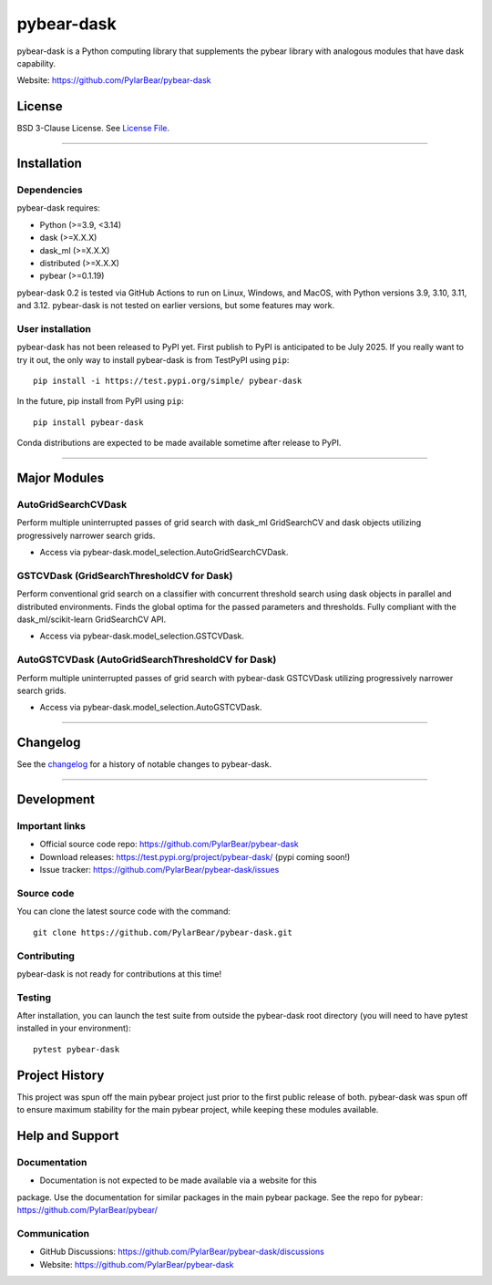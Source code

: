 pybear-dask
===========

|Tests|
|Coverage|
|Test Status 313|
|Test Status 312|
|Test Status 311|
|Test Status 310|
|Test Status 39|

.. |Tests| image:: https://raw.githubusercontent.com/PylarBear/pybear-dask/main/.github/badges/tests-badge.svg
   :target: https://github.com/PylarBear/pybear-dask/actions

.. |Coverage| image:: https://raw.githubusercontent.com/PylarBear/pybear-dask/main/.github/badges/coverage-badge.svg
   :target: https://github.com/PylarBear/pybear-dask/actions

.. |Test Status 313| image:: https://github.com/PylarBear/pybear-dask/actions/workflows/matrix-tests-py313.yml/badge.svg
   :target: https://github.com/PylarBear/pybear-dask/actions/workflows/matrix-tests-py313.yml

.. |Test Status 312| image:: https://github.com/PylarBear/pybear-dask/actions/workflows/matrix-tests-py312.yml/badge.svg
   :target: https://github.com/PylarBear/pybear-dask/actions/workflows/matrix-tests-py312.yml

.. |Test Status 311| image:: https://github.com/PylarBear/pybear-dask/actions/workflows/matrix-tests-py311.yml/badge.svg
   :target: https://github.com/PylarBear/pybear-dask/actions/workflows/matrix-tests-py311.yml

.. |Test Status 310| image:: https://github.com/PylarBear/pybear-dask/actions/workflows/matrix-tests-py310.yml/badge.svg
   :target: https://github.com/PylarBear/pybear-dask/actions/workflows/matrix-tests-py310.yml

.. |Test Status 39| image:: https://github.com/PylarBear/pybear-dask/actions/workflows/matrix-tests-py39.yml/badge.svg
   :target: https://github.com/PylarBear/pybear-dask/actions/workflows/matrix-tests-py39.yml

|PyPI Build Status|
|TestPyPI Build Status|

.. |PyPI Build Status| image:: https://github.com/PylarBear/pybear-dask/actions/workflows/pypi-publish.yml/badge.svg
   :target: https://github.com/PylarBear/pybear-dask/actions/workflows/pypi-publish.yml

.. |TestPyPI Build Status| image:: https://github.com/PylarBear/pybear-dask/actions/workflows/testpypi-publish.yml/badge.svg
   :target: https://github.com/PylarBear/pybear-dask/actions/workflows/testpypi-publish.yml

|PyPI Downloads|

.. |PyPI Downloads| image:: https://img.shields.io/pypi/dm/pybear-dask.svg?label=PyPI%20downloads
   :target: https://pypi.org/project/pybear-dask/

|Version Status|

.. |Version Status| image:: https://img.shields.io/pypi/v/pybear-dask.svg
   :target: https://pypi.python.org/pypi/pybear-dask/

|PyPi|

.. |PyPi| image:: https://img.shields.io/pypi/v/pybear-dask
   :target: https://pypi.org/project/pybear-dask



.. |PythonVersion| replace:: >=3.9, <3.14
.. |DaskVersion| replace:: >=X.X.X
.. |DaskMLVersion| replace:: >=X.X.X
.. |DistributedVersion| replace:: >=X.X.X
.. |PybearVersion| replace:: >=0.1.19



pybear-dask is a Python computing library that supplements the pybear
library with analogous modules that have dask capability.

Website: https://github.com/PylarBear/pybear-dask

License
-------

BSD 3-Clause License. See `License File <https://github.com/PylarBear/pybear-dask/blob/main/LICENSE>`__.

=======

Installation
------------

Dependencies
~~~~~~~~~~~~

pybear-dask requires:

- Python (|PythonVersion|)
- dask (|DaskVersion|)
- dask_ml (|DaskMLVersion|)
- distributed (|DistributedVersion|)
- pybear (|PybearVersion|)


pybear-dask 0.2 is tested via GitHub Actions to run on Linux, Windows, and MacOS,
with Python versions 3.9, 3.10, 3.11, and 3.12. pybear-dask is not tested on earlier
versions, but some features may work.

User installation
~~~~~~~~~~~~~~~~~

pybear-dask has not been released to PyPI yet. First publish to PyPI is
anticipated to be July 2025. If you really want to try it out, the only way to
install pybear-dask is from TestPyPI using ``pip``::

   pip install -i https://test.pypi.org/simple/ pybear-dask

In the future, pip install from PyPI using ``pip``::

   pip install pybear-dask

Conda distributions are expected to be made available sometime after release to
PyPI.

=======

Major Modules
-------------

AutoGridSearchCVDask
~~~~~~~~~~~~~~~~~~~~
Perform multiple uninterrupted passes of grid search with dask_ml GridSearchCV 
and dask objects utilizing progressively narrower search grids.

- Access via pybear-dask.model_selection.AutoGridSearchCVDask.

GSTCVDask (GridSearchThresholdCV for Dask)
~~~~~~~~~~~~~~~~~~~~~~~~~~~~~~~~~~~~~~~~~~
Perform conventional grid search on a classifier with concurrent threshold 
search using dask objects in parallel and distributed environments. Finds the 
global optima for the passed parameters and thresholds. Fully compliant with 
the dask_ml/scikit-learn GridSearchCV API.

- Access via pybear-dask.model_selection.GSTCVDask.

AutoGSTCVDask (AutoGridSearchThresholdCV for Dask)
~~~~~~~~~~~~~~~~~~~~~~~~~~~~~~~~~~~~~~~~~~
Perform multiple uninterrupted passes of grid search with pybear-dask GSTCVDask
utilizing progressively narrower search grids.

- Access via pybear-dask.model_selection.AutoGSTCVDask.

=======

Changelog
---------

See the `changelog <https://github.com/PylarBear/pybear-dask/blob/main/CHANGELOG.md>`__
for a history of notable changes to pybear-dask.

=======

Development
-----------

Important links
~~~~~~~~~~~~~~~

- Official source code repo: https://github.com/PylarBear/pybear-dask
- Download releases: https://test.pypi.org/project/pybear-dask/ (pypi coming soon!)
- Issue tracker: https://github.com/PylarBear/pybear-dask/issues

Source code
~~~~~~~~~~~

You can clone the latest source code with the command::

    git clone https://github.com/PylarBear/pybear-dask.git

Contributing
~~~~~~~~~~~~

pybear-dask is not ready for contributions at this time!

Testing
~~~~~~~

After installation, you can launch the test suite from outside the pybear-dask
root directory (you will need to have pytest installed in your environment)::

    pytest pybear-dask

Project History
---------------

This project was spun off the main pybear project just prior to the first
public release of both. pybear-dask was spun off to ensure maximum stability
for the main pybear project, while keeping these modules available.

Help and Support
----------------

Documentation
~~~~~~~~~~~~~

- Documentation is not expected to be made available via a website for this
package. Use the documentation for similar packages in the main pybear package.
See the repo for pybear: https://github.com/PylarBear/pybear/

Communication
~~~~~~~~~~~~~

- GitHub Discussions: https://github.com/PylarBear/pybear-dask/discussions
- Website: https://github.com/PylarBear/pybear-dask





